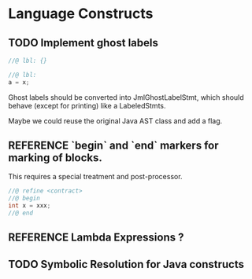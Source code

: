 #+TODO: TODO REFERENCE POSTPONED DONE

* Language Constructs
** TODO Implement ghost labels

  #+begin_src java
    //@ lbl: {}

    //@ lbl:
    a = x;
  #+end_src
  
  Ghost labels should be converted into JmlGhostLabelStmt, which
  should behave (except for printing) like a LabeledStmts. 
  
  Maybe we could reuse the original Java AST class and add a flag.
  
** REFERENCE `begin` and `end` markers for marking of blocks.
  This requires a special treatment and post-processor. 

  #+begin_src java
    //@ refine <contract>
    //@ begin
    int x = xxx;
    //@ end
  #+end_src

** REFERENCE Lambda Expressions ?

** TODO Symbolic Resolution for Java constructs